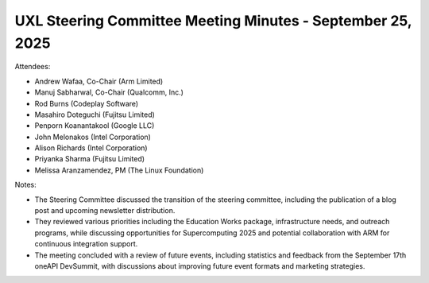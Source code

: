 ===========================================================
UXL Steering Committee Meeting Minutes - September 25, 2025
===========================================================

Attendees:

* Andrew Wafaa, Co-Chair (Arm Limited)	
* Manuj Sabharwal, Co-Chair (Qualcomm, Inc.)	
* Rod Burns (Codeplay Software)
* Masahiro Doteguchi (Fujitsu Limited)	
* Penporn Koanantakool (Google LLC)	
* John Melonakos (Intel Corporation)	
* Alison Richards (Intel Corporation)	
* Priyanka Sharma (Fujitsu Limited)	
* Melissa Aranzamendez, PM (The Linux Foundation)


Notes:

- The Steering Committee discussed the transition of the steering committee, including the publication of a blog post and upcoming newsletter distribution. 
- They reviewed various priorities including the Education Works package, infrastructure needs, and outreach programs, while discussing opportunities for Supercomputing 2025 and potential collaboration with ARM for continuous integration support. 
- The meeting concluded with a review of future events, including statistics and feedback from the September 17th oneAPI DevSummit, with discussions about improving future event formats and marketing strategies.

